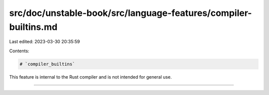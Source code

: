 src/doc/unstable-book/src/language-features/compiler-builtins.md
================================================================

Last edited: 2023-03-30 20:35:59

Contents:

.. code-block:: md

    # `compiler_builtins`

This feature is internal to the Rust compiler and is not intended for general use.

------------------------


